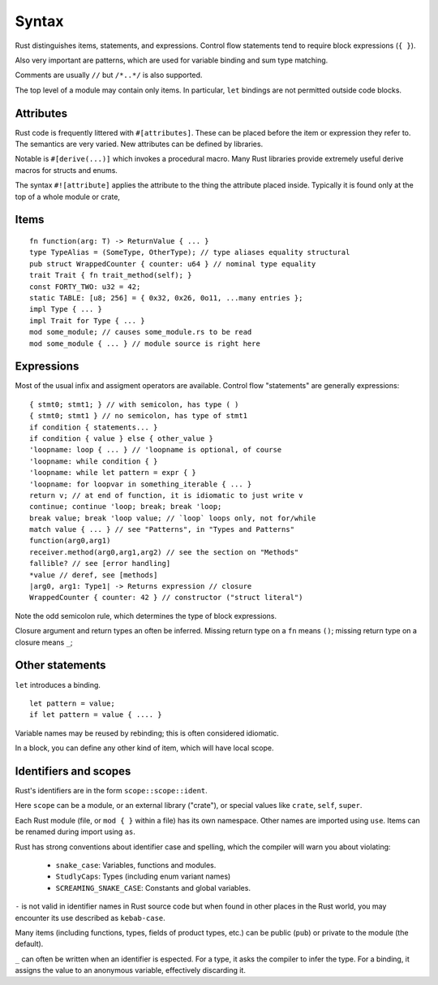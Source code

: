 Syntax
======

Rust distinguishes items, statements, and expressions.
Control flow statements tend to require block expressions (``{ }``).

Also very important are patterns,
which are used for variable binding
and sum type matching.

Comments are usually ``//`` but ``/*..*/`` is also supported.

The top level of a module may contain only items.
In particular, ``let`` bindings are not permitted outside code blocks.

Attributes
----------

Rust code is frequently littered with ``#[attributes]``.
These can be placed before the item or expression they refer to.
The semantics are very varied.
New attributes can be defined by libraries.

Notable is ``#[derive(...)]`` which invokes a procedural macro.
Many Rust libraries provide extremely useful derive macros
for structs and enums.

The syntax ``#![attribute]`` applies the attribute to
the thing the attribute placed inside.
Typically it is found only at the top of a whole module or crate,


Items
-----

::

    fn function(arg: T) -> ReturnValue { ... }
    type TypeAlias = (SomeType, OtherType); // type aliases equality structural
    pub struct WrappedCounter { counter: u64 } // nominal type equality
    trait Trait { fn trait_method(self); }
    const FORTY_TWO: u32 = 42;
    static TABLE: [u8; 256] = { 0x32, 0x26, 0o11, ...many entries };
    impl Type { ... }
    impl Trait for Type { ... }
    mod some_module; // causes some_module.rs to be read
    mod some_module { ... } // module source is right here

Expressions
-----------

Most of the usual infix and assigment operators are available.
Control flow "statements" are generally expressions:

::

    { stmt0; stmt1; } // with semicolon, has type ( )
    { stmt0; stmt1 } // no semicolon, has type of stmt1
    if condition { statements... }
    if condition { value } else { other_value }
    'loopname: loop { ... } // 'loopname is optional, of course
    'loopname: while condition { }
    'loopname: while let pattern = expr { }
    'loopname: for loopvar in something_iterable { ... }
    return v; // at end of function, it is idiomatic to just write v
    continue; continue 'loop; break; break 'loop;
    break value; break 'loop value; // `loop` loops only, not for/while
    match value { ... } // see "Patterns", in "Types and Patterns"
    function(arg0,arg1)
    receiver.method(arg0,arg1,arg2) // see the section on "Methods"
    fallible? // see [error handling]
    *value // deref, see [methods]
    |arg0, arg1: Type1| -> Returns expression // closure
    WrappedCounter { counter: 42 } // constructor ("struct literal")

Note the odd semicolon rule,
which determines the type of block expressions.

Closure argument and return types an often be inferred.
Missing return type on a ``fn`` means ``()``;
missing return type on a closure means ``_``;


Other statements
-----------------

``let`` introduces a binding.

::

   let pattern = value;
   if let pattern = value { .... }

Variable names may be reused by rebinding;
this is often considered idiomatic.

In a block,
you can define any other kind of item,
which will have local scope.

Identifiers and scopes
----------------------

Rust's identifiers are in the form ``scope::scope::ident``.

Here ``scope`` can be a module, or an external library ("crate"),
or special values like ``crate``, ``self``, ``super``.

Each Rust module
(file, or ``mod { }`` within a file)
has its own namespace.
Other names are imported using ``use``.
Items can be renamed during import using ``as``.

Rust has strong conventions about identifier case and spelling,
which the compiler will warn you about violating:

 * ``snake_case``: Variables, functions and modules.
 * ``StudlyCaps``: Types (including enum variant names)
 * ``SCREAMING_SNAKE_CASE``: Constants and global variables.

``-`` is not valid in identifier names in Rust source code
but when found in other places in the Rust world,
you may encounter its use described as ``kebab-case``.

Many items (including functions, types, fields of product types, etc.)
can be public (``pub``) or private to the module (the default).

``_`` can often be written when an identifier is espected.
For a type, it asks the compiler to infer the type.
For a binding, it assigns the value to an anonymous variable,
effectively discarding it.
